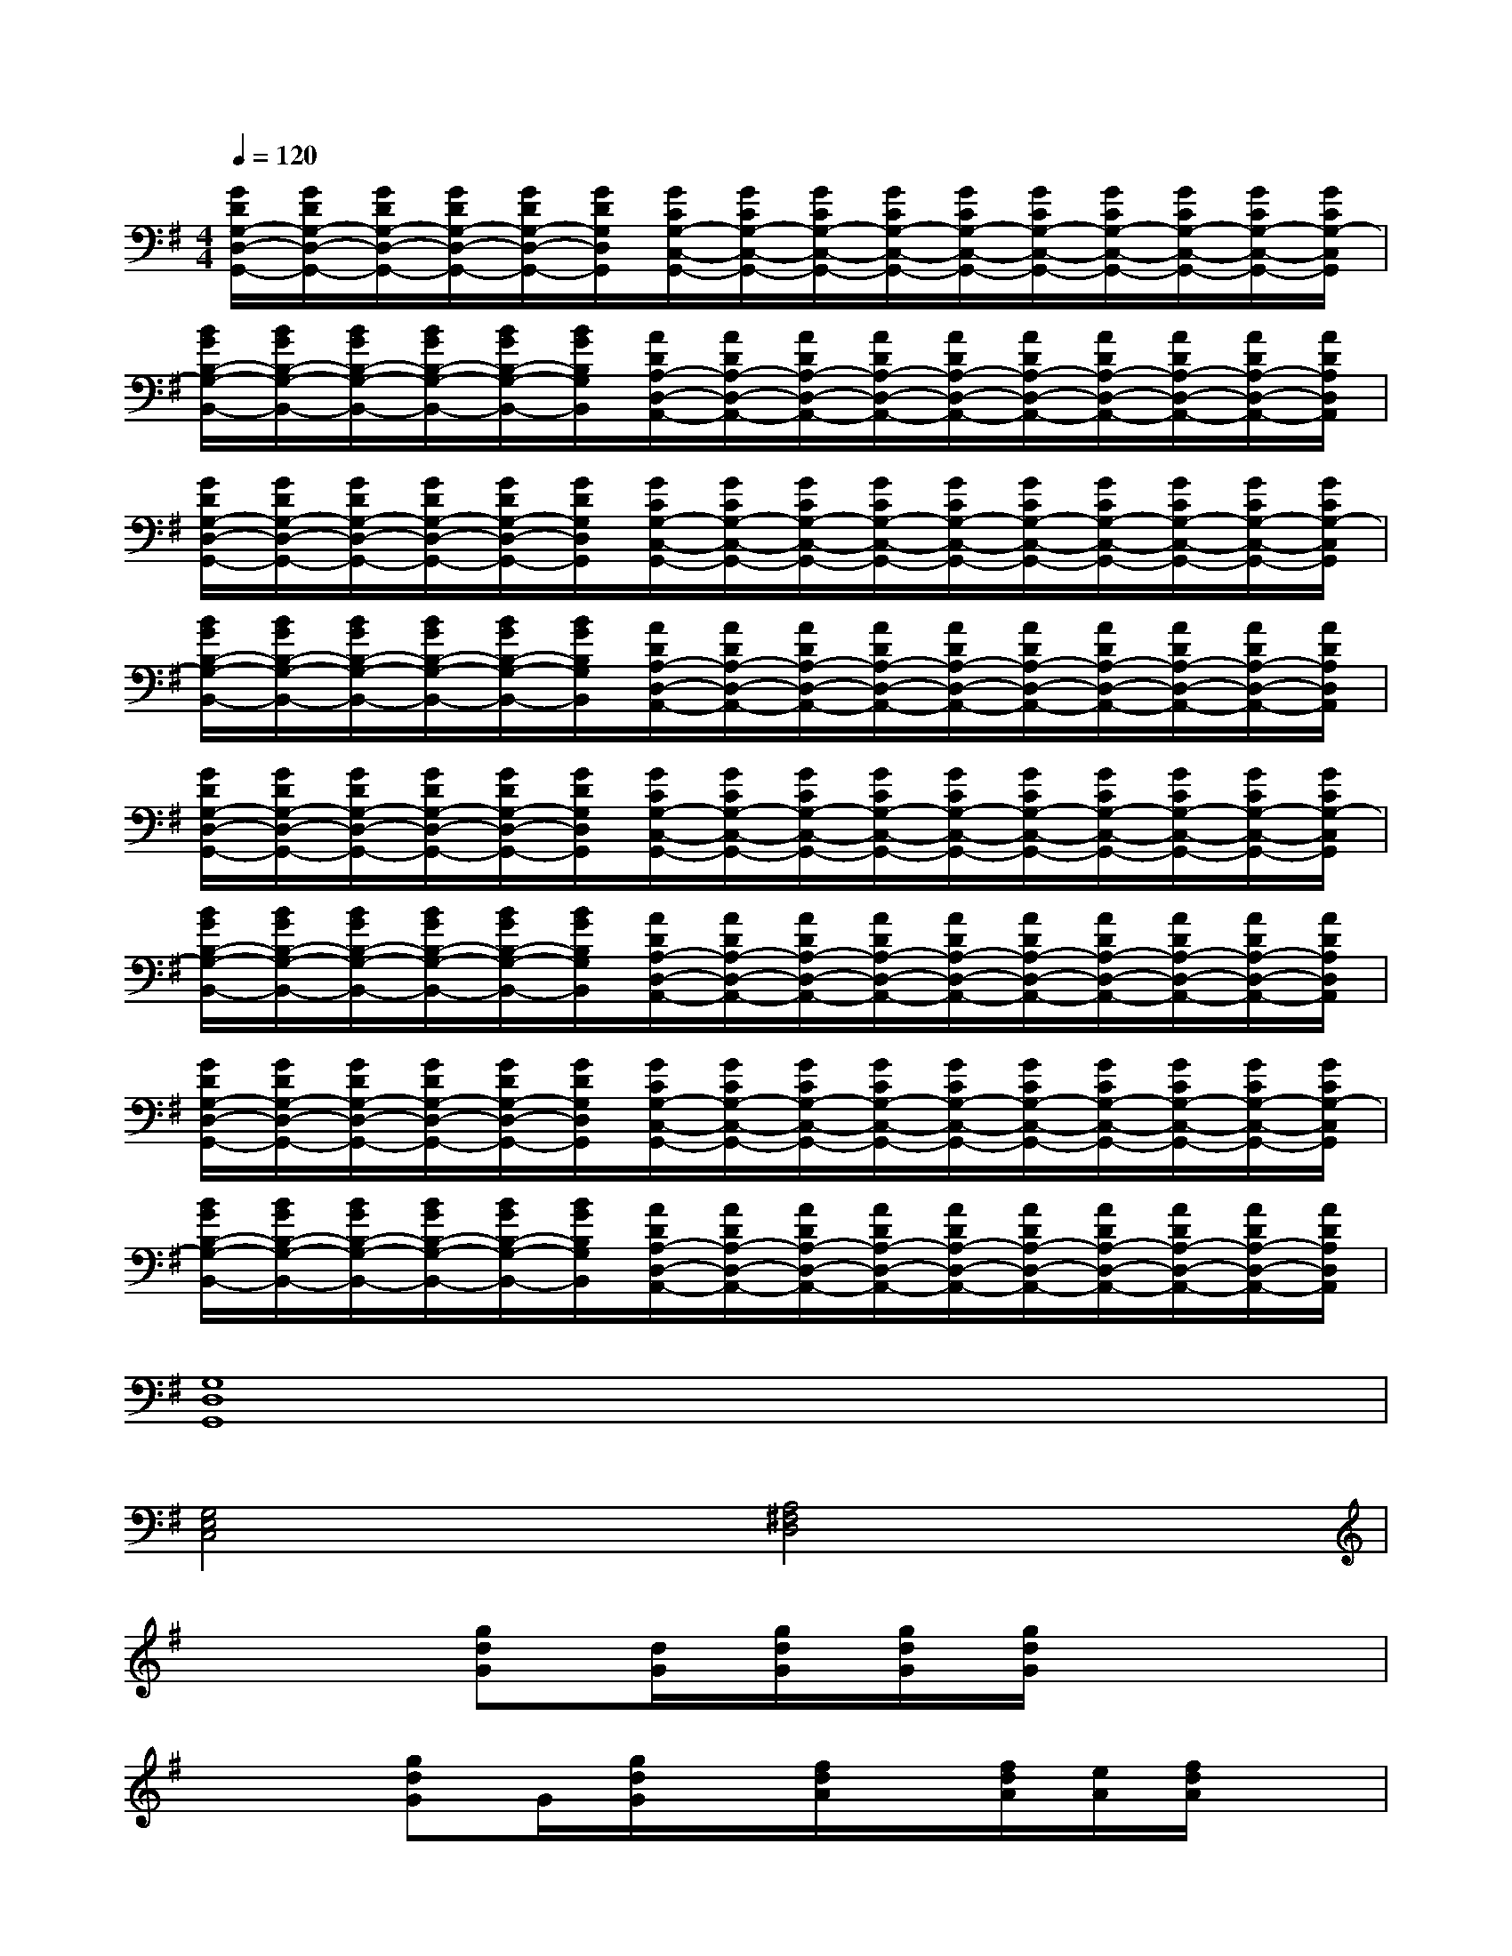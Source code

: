 X:1
T:
M:4/4
L:1/8
Q:1/4=120
K:G%1sharps
V:1
[G/2D/2G,/2-D,/2-G,,/2-][G/2D/2G,/2-D,/2-G,,/2-][G/2D/2G,/2-D,/2-G,,/2-][G/2D/2G,/2-D,/2-G,,/2-][G/2D/2G,/2-D,/2-G,,/2-][G/2D/2G,/2D,/2G,,/2][G/2C/2G,/2-C,/2-G,,/2-][G/2C/2G,/2-C,/2-G,,/2-][G/2C/2G,/2-C,/2-G,,/2-][G/2C/2G,/2-C,/2-G,,/2-][G/2C/2G,/2-C,/2-G,,/2-][G/2C/2G,/2-C,/2-G,,/2-][G/2C/2G,/2-C,/2-G,,/2-][G/2C/2G,/2-C,/2-G,,/2-][G/2C/2G,/2-C,/2-G,,/2-][G/2C/2G,/2-C,/2G,,/2]|
[B/2G/2B,/2-G,/2-B,,/2-][B/2G/2B,/2-G,/2-B,,/2-][B/2G/2B,/2-G,/2-B,,/2-][B/2G/2B,/2-G,/2-B,,/2-][B/2G/2B,/2-G,/2-B,,/2-][B/2G/2B,/2G,/2B,,/2][A/2D/2A,/2-D,/2-A,,/2-][A/2D/2A,/2-D,/2-A,,/2-][A/2D/2A,/2-D,/2-A,,/2-][A/2D/2A,/2-D,/2-A,,/2-][A/2D/2A,/2-D,/2-A,,/2-][A/2D/2A,/2-D,/2-A,,/2-][A/2D/2A,/2-D,/2-A,,/2-][A/2D/2A,/2-D,/2-A,,/2-][A/2D/2A,/2-D,/2-A,,/2-][A/2D/2A,/2D,/2A,,/2]|
[G/2D/2G,/2-D,/2-G,,/2-][G/2D/2G,/2-D,/2-G,,/2-][G/2D/2G,/2-D,/2-G,,/2-][G/2D/2G,/2-D,/2-G,,/2-][G/2D/2G,/2-D,/2-G,,/2-][G/2D/2G,/2D,/2G,,/2][G/2C/2G,/2-C,/2-G,,/2-][G/2C/2G,/2-C,/2-G,,/2-][G/2C/2G,/2-C,/2-G,,/2-][G/2C/2G,/2-C,/2-G,,/2-][G/2C/2G,/2-C,/2-G,,/2-][G/2C/2G,/2-C,/2-G,,/2-][G/2C/2G,/2-C,/2-G,,/2-][G/2C/2G,/2-C,/2-G,,/2-][G/2C/2G,/2-C,/2-G,,/2-][G/2C/2G,/2-C,/2G,,/2]|
[B/2G/2B,/2-G,/2-B,,/2-][B/2G/2B,/2-G,/2-B,,/2-][B/2G/2B,/2-G,/2-B,,/2-][B/2G/2B,/2-G,/2-B,,/2-][B/2G/2B,/2-G,/2-B,,/2-][B/2G/2B,/2G,/2B,,/2][A/2D/2A,/2-D,/2-A,,/2-][A/2D/2A,/2-D,/2-A,,/2-][A/2D/2A,/2-D,/2-A,,/2-][A/2D/2A,/2-D,/2-A,,/2-][A/2D/2A,/2-D,/2-A,,/2-][A/2D/2A,/2-D,/2-A,,/2-][A/2D/2A,/2-D,/2-A,,/2-][A/2D/2A,/2-D,/2-A,,/2-][A/2D/2A,/2-D,/2-A,,/2-][A/2D/2A,/2D,/2A,,/2]|
[G/2D/2G,/2-D,/2-G,,/2-][G/2D/2G,/2-D,/2-G,,/2-][G/2D/2G,/2-D,/2-G,,/2-][G/2D/2G,/2-D,/2-G,,/2-][G/2D/2G,/2-D,/2-G,,/2-][G/2D/2G,/2D,/2G,,/2][G/2C/2G,/2-C,/2-G,,/2-][G/2C/2G,/2-C,/2-G,,/2-][G/2C/2G,/2-C,/2-G,,/2-][G/2C/2G,/2-C,/2-G,,/2-][G/2C/2G,/2-C,/2-G,,/2-][G/2C/2G,/2-C,/2-G,,/2-][G/2C/2G,/2-C,/2-G,,/2-][G/2C/2G,/2-C,/2-G,,/2-][G/2C/2G,/2-C,/2-G,,/2-][G/2C/2G,/2-C,/2G,,/2]|
[B/2G/2B,/2-G,/2-B,,/2-][B/2G/2B,/2-G,/2-B,,/2-][B/2G/2B,/2-G,/2-B,,/2-][B/2G/2B,/2-G,/2-B,,/2-][B/2G/2B,/2-G,/2-B,,/2-][B/2G/2B,/2G,/2B,,/2][A/2D/2A,/2-D,/2-A,,/2-][A/2D/2A,/2-D,/2-A,,/2-][A/2D/2A,/2-D,/2-A,,/2-][A/2D/2A,/2-D,/2-A,,/2-][A/2D/2A,/2-D,/2-A,,/2-][A/2D/2A,/2-D,/2-A,,/2-][A/2D/2A,/2-D,/2-A,,/2-][A/2D/2A,/2-D,/2-A,,/2-][A/2D/2A,/2-D,/2-A,,/2-][A/2D/2A,/2D,/2A,,/2]|
[G/2D/2G,/2-D,/2-G,,/2-][G/2D/2G,/2-D,/2-G,,/2-][G/2D/2G,/2-D,/2-G,,/2-][G/2D/2G,/2-D,/2-G,,/2-][G/2D/2G,/2-D,/2-G,,/2-][G/2D/2G,/2D,/2G,,/2][G/2C/2G,/2-C,/2-G,,/2-][G/2C/2G,/2-C,/2-G,,/2-][G/2C/2G,/2-C,/2-G,,/2-][G/2C/2G,/2-C,/2-G,,/2-][G/2C/2G,/2-C,/2-G,,/2-][G/2C/2G,/2-C,/2-G,,/2-][G/2C/2G,/2-C,/2-G,,/2-][G/2C/2G,/2-C,/2-G,,/2-][G/2C/2G,/2-C,/2-G,,/2-][G/2C/2G,/2-C,/2G,,/2]|
[B/2G/2B,/2-G,/2-B,,/2-][B/2G/2B,/2-G,/2-B,,/2-][B/2G/2B,/2-G,/2-B,,/2-][B/2G/2B,/2-G,/2-B,,/2-][B/2G/2B,/2-G,/2-B,,/2-][B/2G/2B,/2G,/2B,,/2][A/2D/2A,/2-D,/2-A,,/2-][A/2D/2A,/2-D,/2-A,,/2-][A/2D/2A,/2-D,/2-A,,/2-][A/2D/2A,/2-D,/2-A,,/2-][A/2D/2A,/2-D,/2-A,,/2-][A/2D/2A,/2-D,/2-A,,/2-][A/2D/2A,/2-D,/2-A,,/2-][A/2D/2A,/2-D,/2-A,,/2-][A/2D/2A,/2-D,/2-A,,/2-][A/2D/2A,/2D,/2A,,/2]|
[G,8D,8G,,8]|
[G,4E,4C,4][A,4^F,4D,4]|
x2[gdG][d/2G/2][g/2d/2G/2][g/2d/2G/2][g/2d/2G/2]x3|
x2[gdG]G/2[g/2d/2G/2]x/2[f/2d/2A/2]x/2[f/2d/2A/2][e/2A/2][f/2d/2A/2]x|
x2[gdG][g/2d/2G/2][g/2d/2G/2][g/2d/2G/2][g/2d/2G/2]x[g/2d/2G/2][g/2d/2G/2]x|
x2[g/2d/2G/2][gdG][g/2d/2G/2]=f/2-[^f/2=f/2-d/2A/2]=f/2-[^f/2=f/2-d/2A/2][=f/2-e/2d/2A/2][^f/2=f/2-d/2A/2]=f|
d2-[gd-G][g/2d/2-G/2][g/2d/2-G/2][g/2d/2-G/2][g/2d/2-G/2]d2x|
x2[gdG][g/2d/2G/2][g/2d/2G/2]x/2[^f/2d/2A/2]x/2[f/2d/2A/2][e/2d/2A/2][f/2d/2A/2]x